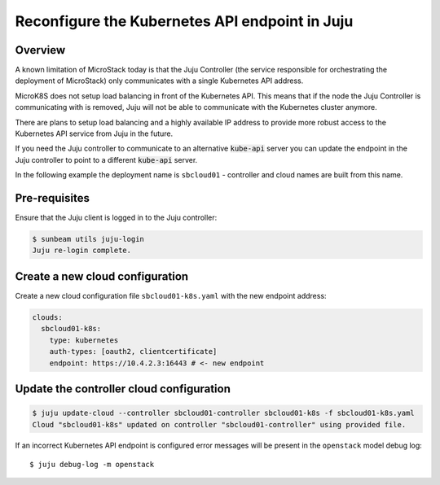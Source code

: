 Reconfigure the Kubernetes API endpoint in Juju
===============================================

Overview
--------

A known limitation of MicroStack today is that the Juju Controller (the
service responsible for orchestrating the deployment of MicroStack) only
communicates with a single Kubernetes API address.

MicroK8S does not setup load balancing in front of the Kubernetes API.
This means that if the node the Juju Controller is communicating with is
removed, Juju will not be able to communicate with the Kubernetes
cluster anymore.

There are plans to setup load balancing and a highly available IP
address to provide more robust access to the Kubernetes API service from
Juju in the future.

If you need the Juju controller to communicate to an alternative
:code:`kube-api` server you can update the endpoint in the Juju controller to
point to a different :code:`kube-api` server.

In the following example the deployment name is ``sbcloud01`` -
controller and cloud names are built from this name.

Pre-requisites
--------------

Ensure that the Juju client is logged in to the Juju controller:

.. code:: bash

   $ sunbeam utils juju-login
   Juju re-login complete.

Create a new cloud configuration
--------------------------------

Create a new cloud configuration file ``sbcloud01-k8s.yaml`` with the
new endpoint address:

.. code:: yaml

   clouds:
     sbcloud01-k8s:
       type: kubernetes
       auth-types: [oauth2, clientcertificate]
       endpoint: https://10.4.2.3:16443 # <- new endpoint

Update the controller cloud configuration
-----------------------------------------

.. code:: bash

   $ juju update-cloud --controller sbcloud01-controller sbcloud01-k8s -f sbcloud01-k8s.yaml
   Cloud "sbcloud01-k8s" updated on controller "sbcloud01-controller" using provided file.

If an incorrect Kubernetes API endpoint is configured error messages
will be present in the ``openstack`` model debug log:

::

   $ juju debug-log -m openstack
